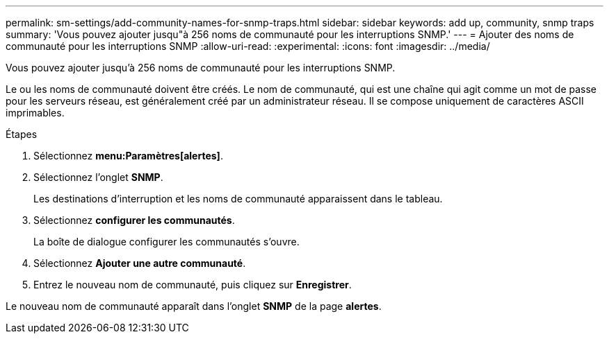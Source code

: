 ---
permalink: sm-settings/add-community-names-for-snmp-traps.html 
sidebar: sidebar 
keywords: add up, community, snmp traps 
summary: 'Vous pouvez ajouter jusqu"à 256 noms de communauté pour les interruptions SNMP.' 
---
= Ajouter des noms de communauté pour les interruptions SNMP
:allow-uri-read: 
:experimental: 
:icons: font
:imagesdir: ../media/


[role="lead"]
Vous pouvez ajouter jusqu'à 256 noms de communauté pour les interruptions SNMP.

Le ou les noms de communauté doivent être créés. Le nom de communauté, qui est une chaîne qui agit comme un mot de passe pour les serveurs réseau, est généralement créé par un administrateur réseau. Il se compose uniquement de caractères ASCII imprimables.

.Étapes
. Sélectionnez *menu:Paramètres[alertes]*.
. Sélectionnez l'onglet *SNMP*.
+
Les destinations d'interruption et les noms de communauté apparaissent dans le tableau.

. Sélectionnez *configurer les communautés*.
+
La boîte de dialogue configurer les communautés s'ouvre.

. Sélectionnez *Ajouter une autre communauté*.
. Entrez le nouveau nom de communauté, puis cliquez sur *Enregistrer*.


Le nouveau nom de communauté apparaît dans l'onglet *SNMP* de la page *alertes*.
